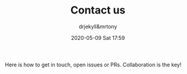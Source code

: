 #+STARTUP: showall
#+STARTUP: hidestars
#+OPTIONS: H:2 num:nil tags:nil toc:nil timestamps:t
#+LAYOUT: page
#+AUTHOR: drjekyll&mrtony
#+DATE: 2020-05-09 Sat 17:59
#+TITLE: Contact us
#+DESCRIPTION: A page to describe how to get in touch
#+TAGS: contact
#+CATEGORIES: contact

Here is how to get in touch, open issues or PRs.
Collaboration is the key!
